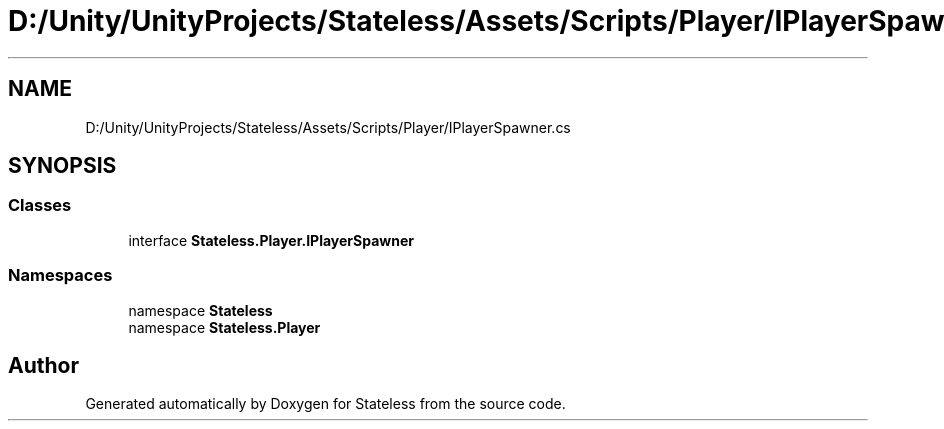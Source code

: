 .TH "D:/Unity/UnityProjects/Stateless/Assets/Scripts/Player/IPlayerSpawner.cs" 3 "Version 1.0.0" "Stateless" \" -*- nroff -*-
.ad l
.nh
.SH NAME
D:/Unity/UnityProjects/Stateless/Assets/Scripts/Player/IPlayerSpawner.cs
.SH SYNOPSIS
.br
.PP
.SS "Classes"

.in +1c
.ti -1c
.RI "interface \fBStateless\&.Player\&.IPlayerSpawner\fP"
.br
.in -1c
.SS "Namespaces"

.in +1c
.ti -1c
.RI "namespace \fBStateless\fP"
.br
.ti -1c
.RI "namespace \fBStateless\&.Player\fP"
.br
.in -1c
.SH "Author"
.PP 
Generated automatically by Doxygen for Stateless from the source code\&.
